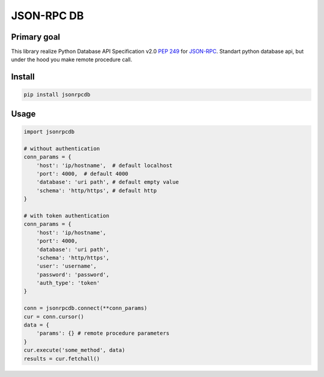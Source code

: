JSON-RPC DB
===========

|Build Status| |Codacy Badge| |Codacy Badge|

Primary goal
------------

This library realize Python Database API Specification v2.0 `PEP
249 <https://www.python.org/dev/peps/pep-0249/>`__ for
`JSON-RPC <http://www.jsonrpc.org/specification>`__. Standart python
database api, but under the hood you make remote procedure call.

Install
-------

.. code:: bash

    pip install jsonrpcdb

Usage
-----

.. code:: python

    import jsonrpcdb

    # without authentication
    conn_params = {
        'host': 'ip/hostname',  # default localhost
        'port': 4000,  # default 4000
        'database': 'uri path', # default empty value
        'schema': 'http/https', # default http
    }

    # with token authentication
    conn_params = {
        'host': 'ip/hostname',
        'port': 4000,
        'database': 'uri path',
        'schema': 'http/https',
        'user': 'username',
        'password': 'password',
        'auth_type': 'token'
    }

    conn = jsonrpcdb.connect(**conn_params)
    cur = conn.cursor()
    data = {
        'params': {} # remote procedure parameters
    }
    cur.execute('some_method', data)
    results = cur.fetchall()

.. |Build Status| image:: https://travis-ci.org/LiveStalker/json-rpc-db.svg?branch=master
   :target: https://travis-ci.org/LiveStalker/json-rpc-db
.. |Codacy Badge| image:: https://api.codacy.com/project/badge/Coverage/52f1f4086b654639b78ffc0b28bb9b00
   :target: https://www.codacy.com/app/LiveStalker/json-rpc-db?utm_source=github.com&utm_medium=referral&utm_content=LiveStalker/json-rpc-db&utm_campaign=Badge_Coverage
.. |Codacy Badge| image:: https://api.codacy.com/project/badge/Grade/52f1f4086b654639b78ffc0b28bb9b00
   :target: https://www.codacy.com/app/LiveStalker/json-rpc-db?utm_source=github.com&utm_medium=referral&utm_content=LiveStalker/json-rpc-db&utm_campaign=Badge_Grade
